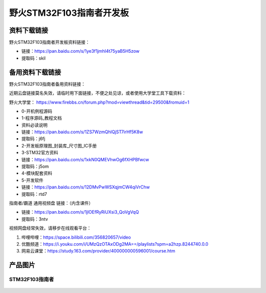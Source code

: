 

野火STM32F103指南者开发板
=========================

资料下载链接
------------

野火STM32F103指南者开发板资料链接：

-  链接：https://pan.baidu.com/s/1ye3f1jmhI4t75yaB5H5zow
-  提取码：skil





备用资料下载链接
------------

野火STM32F103指南者备用资料链接：

近期云盘链接莫名失效，请临时用下面链接，不便之处见谅，或者使用大学堂工具下载资料：

野火大学堂： https://www.firebbs.cn/forum.php?mod=viewthread&tid=29500&fromuid=1


- 0-开机例程源码
- 1-程序源码_教程文档
- 资料必读说明


- 链接：https://pan.baidu.com/s/1ZS7WzmQhlQjST7irHf5K8w 
- 提取码：j6fj 


- 2-开发板原理图_封装库_尺寸图_IC手册
- 3-STM32官方资料

- 链接：https://pan.baidu.com/s/1xkN0QMEVhwOg6fXHPBfwcw 
- 提取码：j5om 


- 4-模块配套资料
- 5-开发软件

- 链接：https://pan.baidu.com/s/12DMvPwWSXqjmCW4qiVrChw 
- 提取码：rtd7 




指南者/霸道 通用视频盘 链接：（内含课件）

- 链接：https://pan.baidu.com/s/1jlOEfRyRiUXsi3_QoVgVqQ
- 提取码：3ntv


视频网盘经常失效，请移步在线观看平台：

1. 哔哩哔哩：https://space.bilibili.com/356820657/video
#. 优酷频道：https://i.youku.com/i/UMzQzOTAxODg2MA==/playlists?spm=a2hzp.8244740.0.0
#. 网易云课堂：https://study.163.com/provider/400000000596001/course.htm


产品图片
--------

STM32F103指南者
~~~~~~~~~~~~~~~

.. figure:: media/stm32f130_zhinanzhe/stm32f130_zhinanzhe.jpg
   :alt: STM32F103指南者


